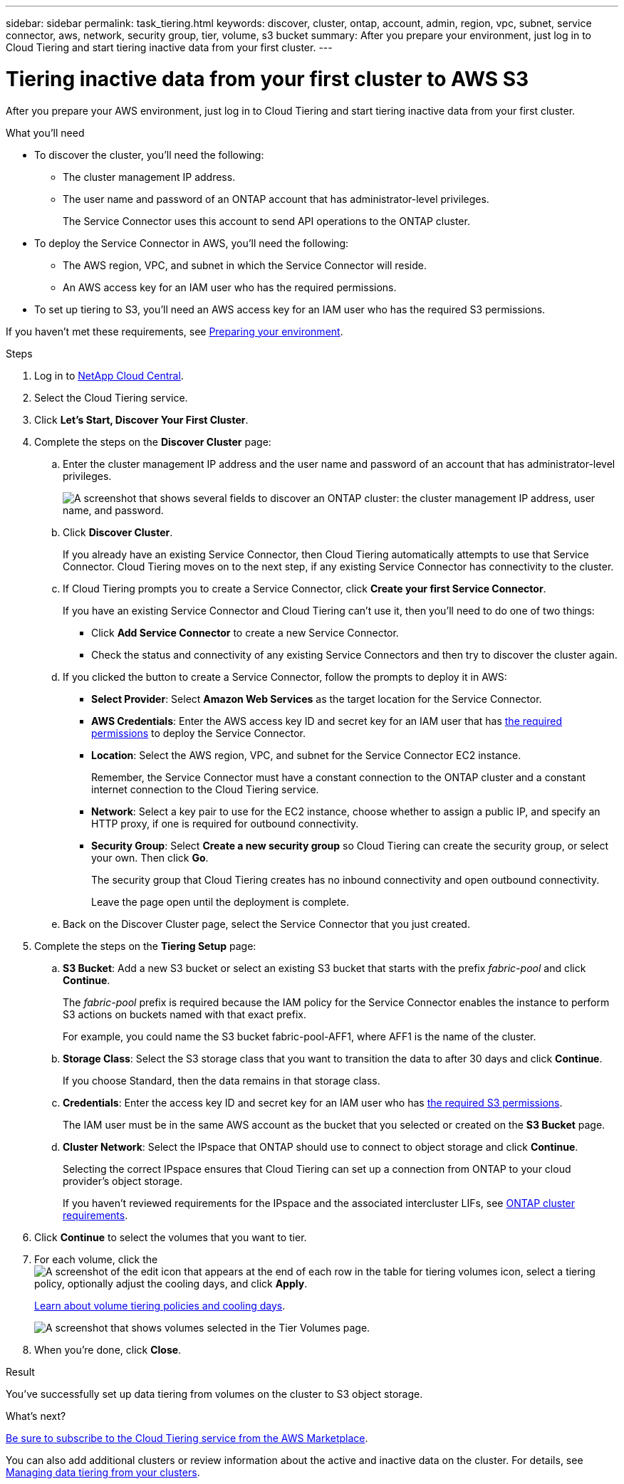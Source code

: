 ---
sidebar: sidebar
permalink: task_tiering.html
keywords: discover, cluster, ontap, account, admin, region, vpc, subnet, service connector, aws, network, security group, tier, volume, s3 bucket
summary: After you prepare your environment, just log in to Cloud Tiering and start tiering inactive data from your first cluster.
---

= Tiering inactive data from your first cluster to AWS S3
:hardbreaks:
:nofooter:
:icons: font
:linkattrs:
:imagesdir: ./media/

[.lead]
After you prepare your AWS environment, just log in to Cloud Tiering and start tiering inactive data from your first cluster.

.What you'll need
* To discover the cluster, you'll need the following:
** The cluster management IP address.
** The user name and password of an ONTAP account that has administrator-level privileges.
+
The Service Connector uses this account to send API operations to the ONTAP cluster.
* To deploy the Service Connector in AWS, you'll need the following:
** The AWS region, VPC, and subnet in which the Service Connector will reside.
** An AWS access key for an IAM user who has the required permissions.
* To set up tiering to S3, you'll need an AWS access key for an IAM user who has the required S3 permissions.

If you haven't met these requirements, see link:task_preparing.html[Preparing your environment].

.Steps

. Log in to http://cloud.netapp.com[NetApp Cloud Central^].

. Select the Cloud Tiering service.

. Click *Let's Start, Discover Your First Cluster*.

. Complete the steps on the *Discover Cluster* page:

.. Enter the cluster management IP address and the user name and password of an account that has administrator-level privileges.
+
image:screenshot_discover_cluster.gif["A screenshot that shows several fields to discover an ONTAP cluster: the cluster management IP address, user name, and password."]

.. Click *Discover Cluster*.
+
If you already have an existing Service Connector, then Cloud Tiering automatically attempts to use that Service Connector. Cloud Tiering moves on to the next step, if any existing Service Connector has connectivity to the cluster.

.. If Cloud Tiering prompts you to create a Service Connector, click *Create your first Service Connector*.
+
If you have an existing Service Connector and Cloud Tiering can't use it, then you'll need to do one of two things:
+
* Click *Add Service Connector* to create a new Service Connector.
* Check the status and connectivity of any existing Service Connectors and then try to discover the cluster again.

.. If you clicked the button to create a Service Connector, follow the prompts to deploy it in AWS:
+
* *Select Provider*: Select *Amazon Web Services* as the target location for the Service Connector.

* *AWS Credentials*: Enter the AWS access key ID and secret key for an IAM user that has https://s3.amazonaws.com/occm-sample-policies/Policy_for_Setup_As_Service.json[the required permissions^] to deploy the Service Connector.

* *Location*: Select the AWS region, VPC, and subnet for the Service Connector EC2 instance.
+
Remember, the Service Connector must have a constant connection to the ONTAP cluster and a constant internet connection to the Cloud Tiering service.

* *Network*: Select a key pair to use for the EC2 instance, choose whether to assign a public IP, and specify an HTTP proxy, if one is required for outbound connectivity.

* *Security Group*: Select *Create a new security group* so Cloud Tiering can create the security group, or select your own. Then click *Go*.
+
The security group that Cloud Tiering creates has no inbound connectivity and open outbound connectivity.
+
Leave the page open until the deployment is complete.

.. Back on the Discover Cluster page, select the Service Connector that you just created.

. Complete the steps on the *Tiering Setup* page:

.. *S3 Bucket*: Add a new S3 bucket or select an existing S3 bucket that starts with the prefix _fabric-pool_ and click *Continue*.
+
The _fabric-pool_ prefix is required because the IAM policy for the Service Connector enables the instance to perform S3 actions on buckets named with that exact prefix.
+
For example, you could name the S3 bucket fabric-pool-AFF1, where AFF1 is the name of the cluster.

.. *Storage Class*: Select the S3 storage class that you want to transition the data to after 30 days and click *Continue*.
+
If you choose Standard, then the data remains in that storage class.

.. *Credentials*: Enter the access key ID and secret key for an IAM user who has link:task_preparing.html#preparing-aws-s3-for-data-tiering[the required S3 permissions].
+
The IAM user must be in the same AWS account as the bucket that you selected or created on the *S3 Bucket* page.

.. *Cluster Network*: Select the IPspace that ONTAP should use to connect to object storage and click *Continue*.
+
Selecting the correct IPspace ensures that Cloud Tiering can set up a connection from ONTAP to your cloud provider's object storage.
+
If you haven't reviewed requirements for the IPspace and the associated intercluster LIFs, see link:task_preparing.html#preparing-your-ontap-clusters[ONTAP cluster requirements].

. Click *Continue* to select the volumes that you want to tier.

. For each volume, click the image:screenshot_edit_icon.gif[A screenshot of the edit icon that appears at the end of each row in the table for tiering volumes] icon, select a tiering policy, optionally adjust the cooling days, and click *Apply*.
+
link:concept_architecture.html#volume-tiering-policies[Learn about volume tiering policies and cooling days].
+
image:screenshot_volumes_select.gif["A screenshot that shows volumes selected in the Tier Volumes page."]

. When you're done, click *Close*.

.Result

You've successfully set up data tiering from volumes on the cluster to S3 object storage.

.What's next?
link:task_licensing.html[Be sure to subscribe to the Cloud Tiering service from the AWS Marketplace].

You can also add additional clusters or review information about the active and inactive data on the cluster. For details, see link:task_managing_tiering.html[Managing data tiering from your clusters].
